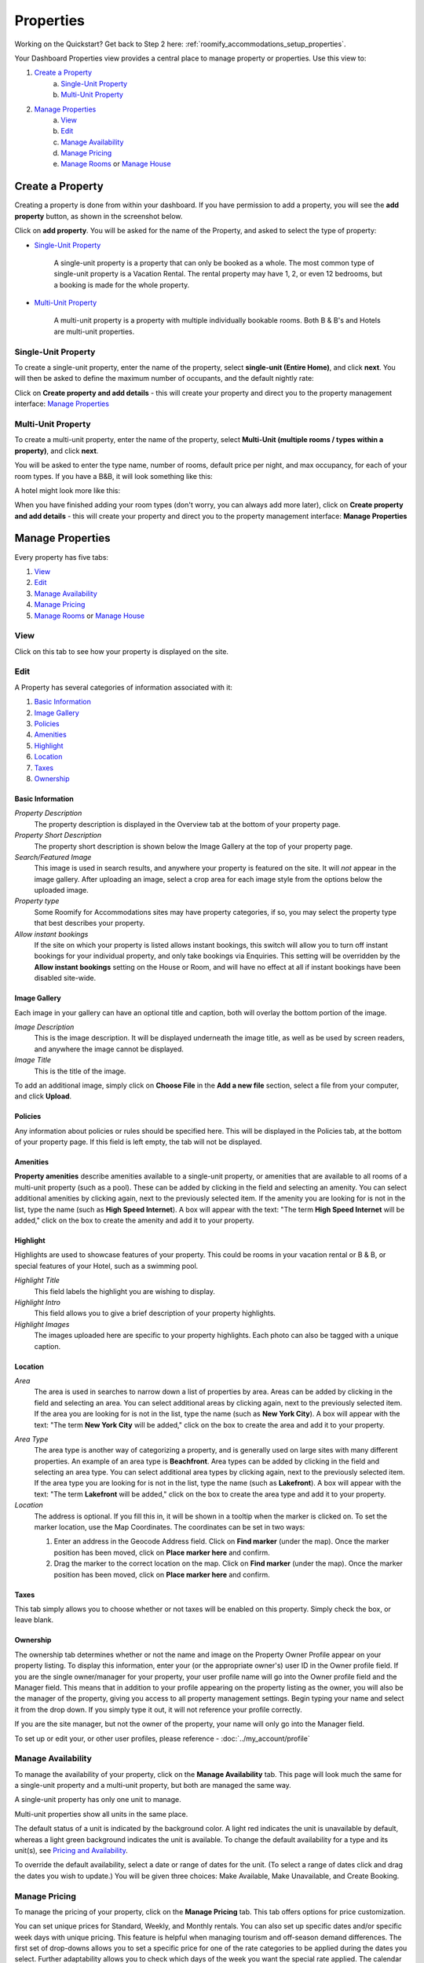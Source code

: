 .. _roomify_accommodation_properties_properties:

**********
Properties
**********

Working on the Quickstart?  Get back to Step 2 here: :ref:`roomify_accommodations_setup_properties`.

Your Dashboard Properties view provides a central place to manage property or properties.  Use this view to:

#. `Create a Property`_
    a. `Single-Unit Property`_
    b. `Multi-Unit Property`_
#. `Manage Properties`_
    a. `View`_
    b. `Edit`_
    c. `Manage Availability`_
    d. `Manage Pricing`_
    e. `Manage Rooms`_ or `Manage House`_

Create a Property
=================

Creating a property is done from within your dashboard.  If you have permission to add a property, you will see the **add property** button, as shown in the screenshot below.

.. image:: images/add_property.png
   :width: 700 px
   :align: center

Click on **add property**. You will be asked for the name of the Property, and asked to select the type of property:

.. image:: images/name_property.png
   :width: 700 px
   :align: center

+ `Single-Unit Property`_

   A single-unit property is a property that can only be booked as a whole. The most common type of single-unit property is a Vacation Rental.  The rental property may have 1, 2, or even 12 bedrooms, but a booking is made for the whole property.

+ `Multi-Unit Property`_


   A multi-unit property is a property with multiple individually bookable rooms. Both B & B's and Hotels are multi-unit properties.

Single-Unit Property
--------------------
To create a single-unit property, enter the name of the property, select **single-unit (Entire Home)**, and click **next**. You will then be asked to define the maximum number of occupants, and the default nightly rate:

.. image:: images/single_unit_1.png
   :width: 700 px
   :align: center

Click on **Create property and add details** - this will create your property and direct you to the property management interface: `Manage Properties`_

Multi-Unit Property
-------------------

To create a multi-unit property, enter the name of the property, select **Multi-Unit (multiple rooms / types within a property)**, and click **next**.

.. image:: images/multi_unit_1.png
   :width: 700 px
   :align: center

You will be asked to enter the type name, number of rooms, default price per night, and max occupancy, for each of your room types.  If you have a B&B, it will look something like this:

.. image:: images/multi_bnb.png
   :width: 700 px
   :align: center

A hotel might look more like this:

.. image:: images/multi_hotel.png
   :width: 700 px
   :align: center

When you have finished adding your room types (don't worry, you can always add more later), click on **Create property and add details** - this will create your property and direct you to the property management interface: **Manage Properties**


Manage Properties
=================

Every property has five tabs:

1. `View`_
2. `Edit`_
3. `Manage Availability`_
4. `Manage Pricing`_
5. `Manage Rooms`_ or `Manage House`_


View
----

Click on this tab to see how your property is displayed on the site.


Edit
----

A Property has several categories of information associated with it:

1. `Basic Information`_
2. `Image Gallery`_
3. `Policies`_
4. `Amenities`_
5. `Highlight`_
6. `Location`_
7. `Taxes`_
8. `Ownership`_


Basic Information
~~~~~~~~~~~~~~~~~

.. image:: images/basic_info.png
   :width: 700 px
   :align: center

.. Add link to docs for creating owner profile

*Property Description*
   The property description is displayed in the Overview tab at the bottom of your property page.

*Property Short Description*
   The property short description is shown below the Image Gallery at the top of your property page.

*Search/Featured Image*
   This image is used in search results, and anywhere your property is featured on the site.  It will *not* appear in the image gallery.  After uploading an image, select a crop area for each image style from the options below the uploaded image.

*Property type*
    Some Roomify for Accommodations sites may have property categories, if so, you may select the property type that best describes your property.

*Allow instant bookings*
    If the site on which your property is listed allows instant bookings, this switch will allow you to turn off instant bookings for your individual property, and only take bookings via Enquiries.  This setting will be overridden by the **Allow instant bookings** setting on the House or Room, and will have no effect at all if instant bookings have been disabled site-wide.

Image Gallery
~~~~~~~~~~~~~~~

Each image in your gallery can have an optional title and caption, both will overlay the bottom portion of the image.

.. image:: images/image_gallery.png
   :width: 700 px
   :align: center

*Image Description*
   This is the image description.  It will be displayed underneath the image title, as well as be used by screen readers, and anywhere the image cannot be displayed.

*Image Title*
   This is the title of the image.


To add an additional image, simply click on **Choose File** in the **Add a new file** section, select a file from your computer, and click **Upload**.

.. What are row weights? 

Policies
~~~~~~~~

Any information about policies or rules should be specified here.  This will be displayed in the Policies tab, at the bottom of your property page.  If this field is left empty, the tab will not be displayed.

.. image:: images/policies.png
   :width: 700 px
   :align: center


Amenities
~~~~~~~~~

**Property amenities** describe amenities available to a single-unit property, or amenities that are available to all rooms of a multi-unit property (such as a pool). These can be added by clicking in the field and selecting an amenity. You can select additional amenities by clicking again, next to the previously selected item.  If the amenity you are looking for is not in the list, type the name (such as **High Speed Internet**). A box will appear with the text: "The term **High Speed Internet** will be added," click on the box to create the amenity and add it to your property.

.. image:: images/amenities.png
   :width: 700 px
   :align: center


Highlight
~~~~~~~~~

Highlights are used to showcase features of your property.  This could be rooms in your vacation rental or B & B, or special features of your Hotel, such as a swimming pool.

.. image:: images/highlight.png
   :width: 700 px
   :align: center

*Highlight Title*
  This field labels the highlight you are wishing to display.

*Highlight Intro*
  This field allows you to give a brief description of your property highlights.

*Highlight Images*
  The images uploaded here are specific to your property highlights. Each photo can also be tagged with a unique caption.

Location
~~~~~~~~

*Area*
   The area is used in searches to narrow down a list of properties by area. Areas can be added by clicking in the field and selecting an area. You can select additional areas by clicking again, next to the previously selected item.  If the area you are looking for is not in the list, type the name (such as **New York City**). A box will appear with the text: "The term **New York City** will be added," click on the box to create the area and add it to your property.

.. image:: images/location.png
   :width: 700 px
   :align: center

*Area Type*
   The area type is another way of categorizing a property, and is generally used on large sites with many different properties. An example of an area type is **Beachfront**. Area types can be added by clicking in the field and selecting an area type. You can select additional area types by clicking again, next to the previously selected item.  If the area type you are looking for is not in the list, type the name (such as **Lakefront**). A box will appear with the text: "The term **Lakefront** will be added," click on the box to create the area type and add it to your property.

*Location*
  The address is optional.  If you fill this in, it will be shown in a tooltip when the marker is clicked on.  To set the marker location, use the Map Coordinates.  The coordinates can be set in two ways:

  #. Enter an address in the Geocode Address field.  Click on **Find marker** (under the map). Once the marker position has been moved, click on **Place marker here** and confirm.
  #. Drag the marker to the correct location on the map. Click on **Find marker** (under the map). Once the marker position has been moved, click on **Place marker here** and confirm.

Taxes
~~~~~

This tab simply allows you to choose whether or not taxes will be enabled on this property. Simply check the box, or leave blank.


Ownership
~~~~~~~~~

The ownership tab determines whether or not the name and image on the Property Owner Profile appear on your property listing. To display this information, enter your (or the appropriate owner's) user ID in the Owner profile field. If you are the single owner/manager for your property, your user profile name will go into the Owner profile field and the Manager field. This means that in addition to your profile appearing on the property listing as the owner, you will also be the manager of the property, giving you access to all property management settings. Begin typing your name and select it from the drop down. If you simply type it out, it will not reference your profile correctly.

.. image:: images/property_ownership.png
   :width: 600 px
   :align: center

If you are the site manager, but not the owner of the property, your name will only go into the Manager field.

To set up or edit your, or other user profiles, please reference - :doc:`../my_account/profile`

.. To manage user profiles, please reference - :ref:`roomify_accommodations__configuration_manage_users`

Manage Availability
-------------------

To manage the availability of your property, click on the **Manage Availability** tab.  This page will look much the same for a single-unit property and a multi-unit property, but both are managed the same way.

.. image:: images/casa_avail.png
   :width: 700 px
   :align: center

A single-unit property has only one unit to manage.

.. image:: images/locanda_avail.png
   :width: 700 px
   :align: center

Multi-unit properties show all units in the same place.

The default status of a unit is indicated by the background color. A light red indicates the unit is unavailable by default, whereas a light green background indicates the unit is available.  To change the default availability for a type and its unit(s), see `Pricing and Availability`_.

To override the default availability, select a date or range of dates for the unit. (To select a range of dates click and drag the dates you wish to update.) You will be given three choices: Make Available, Make Unavailable, and Create Booking.


Manage Pricing
--------------

To manage the pricing of your property, click on the **Manage Pricing** tab. This tab offers options for price customization. 

.. image:: images/manage_pricing.png
   :width: 700 px
   :align: center

You can set unique prices for Standard, Weekly, and Monthly rentals. You can also set up specific dates and/or specific week days with unique pricing. This feature is helpful when managing tourism and off-season demand differences.
The first set of drop-downs allows you to set a specific price for one of the rate categories to be applied during the dates you select. Further adaptability allows you to check which days of the week you want the special rate applied.
The calendar allows you to see your pricing settings applied.
At the bottom of the page is the **Price tester**. This allows you to input a rental demand and ensure that the resulting price is what you intended.

Manage Rooms
------------

A Property will either have a House (single-unit property) or multiple Rooms (multi-unit property) associated with it.  To manage the Rooms of your multi-unit property, click on the **Manage Rooms** tab.

.. image:: images/rooms_edit.png
   :width: 700 px
   :align: center

In this tab, you can:
   Add additional types (using the same interface with which you added a property), by clicking on the **add type** button.

   Edit an existing type, by clicking on the **Edit** link for the type you wish to update. `Edit Room/House`_

   Edit the name of the Unit(s) of a type, by clicking on the **Units** link for the type you wish to update, and then again on **Edit Unit**. Update the name, and click **Save Unit**.  The **Edit** tab will take you to the editing interface for the Room type that unit belongs to, or you can click on the **Back to Property** tab to return to your property.



Manage House
------------

A Property will either have a House (single-unit property) or multiple Rooms (multi-unit property) associated with it.  To manage the House of your single-unit property, click on the **House** tab.

Next, click on **Edit**, next to your house name. (Should generally be the same as the name of your property, but this is not required).

.. image:: images/house_edit.png
   :width: 700 px
   :align: center

Booking Constraints
~~~~~~~~~~~~~~~~~~~
At the top of the Edit page are the configurable Booking Constraints. These allow you to set up how far in advance you will accept bookings, and how short of notice you will accept.

Edit Room/House
~~~~~~~~~~~~~~~

1. `Type Description`_
2. `Add-Ons`_
3. `Pricing and Availability`_
4. `Image`_
5. `Amenities (Room)`_

Type Description
~~~~~~~~~~~~~~~~

This tab contains the basic information about the house or room type.  Specify the maximum number of people that can be accommodated, the number of single beds (twin/bunks), the number of double beds (full/queen/king), number of bedrooms, and number of bathrooms.

.. image:: images/type_description.png
   :width: 700 px
   :align: center


The Description field allows you to describe this room type, and will be displayed in a tooltip on the property page.

.. note:: The description field is used for multi-unit Properties only

Add-Ons
~~~~~~~

Property Add-Ons allow guests to tailor their experience at your property, and may be configured to raise, lower or replace the price, per stay or per night. They are highly flexible, and there is no limit to the number of add-ons you may offer your guests. If made mandatory, they will be automatically added to a booking, and required for check out - this is useful for configuring per-stay charges such as a cleaning fee.

.. image:: images/type_addons.png
   :width: 700 px
   :align: center

To charge a mandatory cleaning fee of $35 per stay, we would add an add-on configured as follows:

Name: Cleaning fee

Quantity: 1

Operation: **Add to price** will add the fee per stay, as opposed to per night.

Value: $35

Type: Mandatory

.. image:: images/cleaning_fee.png
   :width: 700 px
   :align: center

To offer roll-away beds for $20 per night, click the **Add another item** button and configure the new add-on as follows:

Name: Roll-away bed

Quantity: 2 (This will allow guests to request up to 2 beds)

Operation: **Add to price per night**

Value: $20

Type: Optional

.. image:: images/roll_away.png
   :width: 700 px
   :align: center

To allow guests to request a crib which costs $50 per stay, but may or may not be available, click the **Add another item** button and configure the new add-on as follows:

Name: Crib

Quantity: 1

Operation: **Add to price**

Value: $50

Type: On Request - the add-on's price will be displayed, but not added to the total. You will be responsible for collecting the additional fee at check-in if the add-on is available.

.. image:: images/crib.png
   :width: 700 px
   :align: center

Pricing and Availability
~~~~~~~~~~~~~~~~~~~~~~~~

.. image:: images/type_avail.png
   :width: 700 px
   :align: center

*Default Cost*
    The default cost field determines the initial cost per night when a new rate set is generated. Once a rate set has been created, changes to the default cost field will have no effect, and the default is managed from within the 'Manage Pricing' tab of your Property.

*Default Availability*
    The default availability field allows you to quickly make all units of a room type not available, by changing the field value to **Not Available**.  Conversely, if you have made a type not available, and want to change it back to available again, change the field value to **Available**.  You will see these changes reflected in the **Manage Availability** tab of your property.

*Vary rates based on number of people*
    This setting enables pricing for your Room or House to be calculated based on the number of people that are staying in the Room/House.  For example, if your House has a mazimum capacity of 10 people, and you wish to charge 100/night for 5 to 10 people, and only 85/night for less than five, you would check the box, and then:

    1. In the **Rates ranges** section, fill in Min people = 1 and Max people = 4
    2. Click on 'add another item'
    3. In the new fields, fill in Min people = 5 and Max people = 10
    4. Click on 'Save Type', at the bottom of the page

    This will create a new set of rates (daily/weekly/monthly) for each of the two ranges of people, that can be managed in the 'Manage Pricing' tab of your property.  Person range rates can be created and edited at any point, and until the 'Vary rates based on number of people' box is checked, they will not affect the rates seen by guests making bookings.  Once you have set up your rates to your satisfaction, check the box, and bookings will be priced for that House/Room according to the number of people that will be staying.

*Allow instant bookings*
    If the site on which your property is listed allows instant bookings, this switch will allow you to turn off instant bookings for House or Room, and only take bookings via Enquiries. This setting will override the **Allow instant bookings** setting on the House or Room's Property, and will have no effect at all if instant bookings have been disabled site-wide.

Image
~~~~~

*Multi-Unit Properties only*

.. image:: images/type_image.png
   :width: 700 px
   :align: center

This image is displayed on the property.  Choose a good one!

Amenities (Room)
~~~~~~~~~~~~~~~~

.. image:: images/type_amenities.png
   :width: 700 px
   :align: center

Room amenities are amenities that are specific to a certain room or room type. These are not used for single unit properties, and should be left blank. Add room amenities by clicking in the field and selecting an amenity. You can select additional amenities by clicking again, next to the previously selected item.  If the amenity you are looking for is not in the list, type the name (such as **High Speed Internet**). A box will appear with the text: "The term **High Speed Internet** will be added," click on the box to create the amenity and add it to your property.

